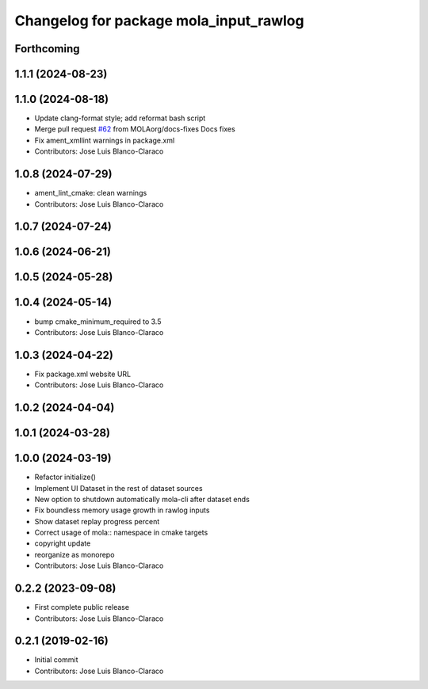 ^^^^^^^^^^^^^^^^^^^^^^^^^^^^^^^^^^^^^^^
Changelog for package mola_input_rawlog
^^^^^^^^^^^^^^^^^^^^^^^^^^^^^^^^^^^^^^^

Forthcoming
-----------

1.1.1 (2024-08-23)
------------------

1.1.0 (2024-08-18)
------------------
* Update clang-format style; add reformat bash script
* Merge pull request `#62 <https://github.com/MOLAorg/mola/issues/62>`_ from MOLAorg/docs-fixes
  Docs fixes
* Fix ament_xmllint warnings in package.xml
* Contributors: Jose Luis Blanco-Claraco

1.0.8 (2024-07-29)
------------------
* ament_lint_cmake: clean warnings
* Contributors: Jose Luis Blanco-Claraco

1.0.7 (2024-07-24)
------------------

1.0.6 (2024-06-21)
------------------

1.0.5 (2024-05-28)
------------------

1.0.4 (2024-05-14)
------------------
* bump cmake_minimum_required to 3.5
* Contributors: Jose Luis Blanco-Claraco

1.0.3 (2024-04-22)
------------------
* Fix package.xml website URL
* Contributors: Jose Luis Blanco-Claraco

1.0.2 (2024-04-04)
------------------

1.0.1 (2024-03-28)
------------------

1.0.0 (2024-03-19)
------------------
* Refactor initialize()
* Implement UI Dataset in the rest of dataset sources
* New option to shutdown automatically mola-cli after dataset ends
* Fix boundless memory usage growth in rawlog inputs
* Show dataset replay progress percent
* Correct usage of mola:: namespace in cmake targets
* copyright update
* reorganize as monorepo
* Contributors: Jose Luis Blanco-Claraco

0.2.2 (2023-09-08)
------------------
* First complete public release
* Contributors: Jose Luis Blanco-Claraco

0.2.1 (2019-02-16)
------------------
* Initial commit
* Contributors: Jose Luis Blanco-Claraco
